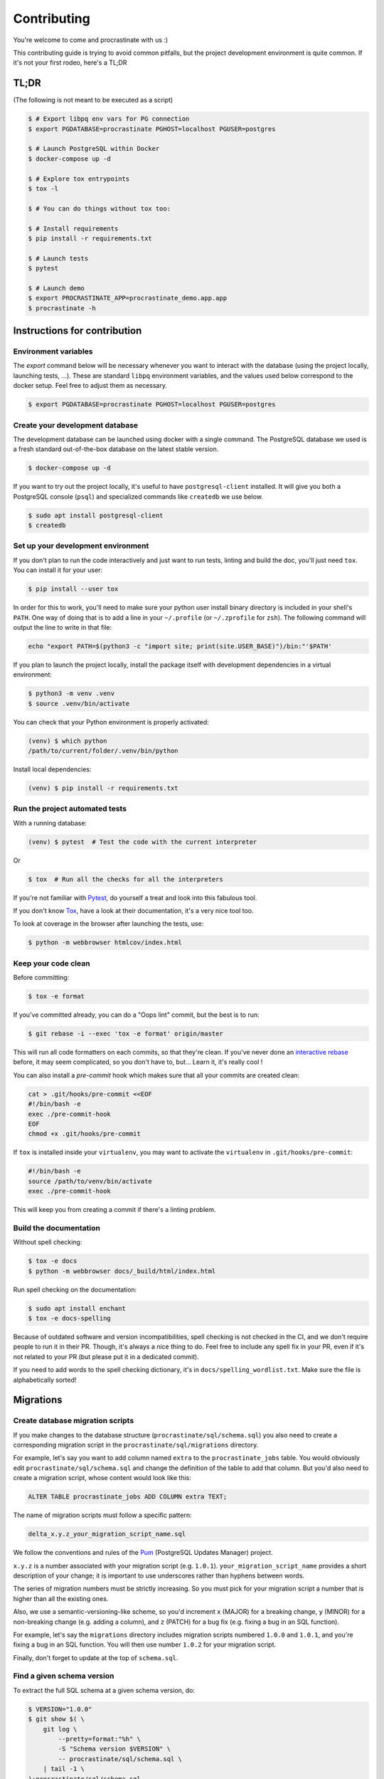 Contributing
============

You're welcome to come and procrastinate with us :)

This contributing guide is trying to avoid common pitfalls, but the project
development environment is quite common. If it's not your first rodeo, here's a TL;DR

TL;DR
-----

(The following is not meant to be executed as a script)

.. code-block:: console

    $ # Export libpq env vars for PG connection
    $ export PGDATABASE=procrastinate PGHOST=localhost PGUSER=postgres

    $ # Launch PostgreSQL within Docker
    $ docker-compose up -d

    $ # Explore tox entrypoints
    $ tox -l

    $ # You can do things without tox too:

    $ # Install requirements
    $ pip install -r requirements.txt

    $ # Launch tests
    $ pytest

    $ # Launch demo
    $ export PROCRASTINATE_APP=procrastinate_demo.app.app
    $ procrastinate -h

Instructions for contribution
-----------------------------

Environment variables
^^^^^^^^^^^^^^^^^^^^^

The `export` command below will be necessary whenever you want to interact with
the database (using the project locally, launching tests, ...).
These are standard ``libpq`` environment variables, and the values used below correspond
to the docker setup. Feel free to adjust them as necessary.

.. code-block:: console

    $ export PGDATABASE=procrastinate PGHOST=localhost PGUSER=postgres

Create your development database
^^^^^^^^^^^^^^^^^^^^^^^^^^^^^^^^

The development database can be launched using docker with a single command.
The PostgreSQL database we used is a fresh standard out-of-the-box database
on the latest stable version.

.. code-block:: console

    $ docker-compose up -d

If you want to try out the project locally, it's useful to have ``postgresql-client``
installed. It will give you both a PostgreSQL console (``psql``) and specialized
commands like ``createdb`` we use below.

.. code-block:: console

    $ sudo apt install postgresql-client
    $ createdb

Set up your development environment
^^^^^^^^^^^^^^^^^^^^^^^^^^^^^^^^^^^

If you don't plan to run the code interactively and just want to run tests,
linting and build the doc, you'll just need ``tox``. You can install it
for your user:

.. code-block:: console

    $ pip install --user tox

In order for this to work, you'll need to make sure your python user install binary
directory is included in your shell's ``PATH``. One way of doing that is to add
a line in your ``~/.profile`` (or ``~/.zprofile`` for ``zsh``). The following command
will output the line to write in that file:

.. code-block:: console

    echo "export PATH=$(python3 -c "import site; print(site.USER_BASE)")/bin:"'$PATH'

If you plan to launch the project locally, install the package itself with development
dependencies in a virtual environment:

.. code-block:: console

    $ python3 -m venv .venv
    $ source .venv/bin/activate

You can check that your Python environment is properly activated:

.. code-block:: console

    (venv) $ which python
    /path/to/current/folder/.venv/bin/python

Install local dependencies:

.. code-block:: console

    (venv) $ pip install -r requirements.txt

Run the project automated tests
^^^^^^^^^^^^^^^^^^^^^^^^^^^^^^^

With a running database:

.. code-block:: console

    (venv) $ pytest  # Test the code with the current interpreter

Or

.. code-block:: console

    $ tox  # Run all the checks for all the interpreters

If you're not familiar with Pytest_, do yourself a treat and look into this fabulous
tool.

.. _Pytest: https://docs.pytest.org/en/latest/

If you don't know Tox_, have a look at their documentation, it's a very nice tool too.

.. _Tox: https://tox.readthedocs.io/en/latest/

To look at coverage in the browser after launching the tests, use:

.. code-block:: console

    $ python -m webbrowser htmlcov/index.html

Keep your code clean
^^^^^^^^^^^^^^^^^^^^

Before committing:

.. code-block:: console

    $ tox -e format

If you've committed already, you can do a "Oops lint" commit, but the best is to run:

.. code-block:: console

    $ git rebase -i --exec 'tox -e format' origin/master

This will run all code formatters on each commits, so that they're clean.
If you've never done an `interactive rebase`_ before, it may seem complicated, so you
don't have to, but... Learn it, it's really cool !

.. _`interactive rebase`: https://git-scm.com/book/en/v2/Git-Tools-Rewriting-History

You can also install a `pre-commit`
hook which makes sure that all your commits are created clean:

.. code-block:: console

    cat > .git/hooks/pre-commit <<EOF
    #!/bin/bash -e
    exec ./pre-commit-hook
    EOF
    chmod +x .git/hooks/pre-commit

If ``tox`` is installed inside your ``virtualenv``, you may want to activate the
``virtualenv`` in ``.git/hooks/pre-commit``:

.. code-block:: bash

    #!/bin/bash -e
    source /path/to/venv/bin/activate
    exec ./pre-commit-hook

This will keep you from creating a commit if there's a linting problem.

Build the documentation
^^^^^^^^^^^^^^^^^^^^^^^

Without spell checking:

.. code-block:: console

    $ tox -e docs
    $ python -m webbrowser docs/_build/html/index.html

Run spell checking on the documentation:

.. code-block:: console

    $ sudo apt install enchant
    $ tox -e docs-spelling

Because of outdated software and version incompatibilities, spell checking is not
checked in the CI, and we don't require people to run it in their PR. Though, it's
always a nice thing to do. Feel free to include any spell fix in your PR, even if it's
not related to your PR (but please put it in a dedicated commit).

If you need to add words to the spell checking dictionary, it's in
``docs/spelling_wordlist.txt``. Make sure the file is alphabetically sorted!

Migrations
----------

Create database migration scripts
^^^^^^^^^^^^^^^^^^^^^^^^^^^^^^^^^

If you make changes to the database structure (``procrastinate/sql/schema.sql``) you
also need to create a corresponding migration script in the
``procrastinate/sql/migrations`` directory.

For example, let's say you want to add column named ``extra`` to the
``procrastinate_jobs`` table. You would obviously edit
``procrastinate/sql/schema.sql`` and change the definition of the table to add that
column. But you'd also need to create a migration script, whose content would look like
this:

.. code-block:: sql

    ALTER TABLE procrastinate_jobs ADD COLUMN extra TEXT;

The name of migration scripts must follow a specific pattern:

.. code-block::

    delta_x.y.z_your_migration_script_name.sql

We follow the conventions and rules of the `Pum`_ (PostgreSQL Updates Manager) project.

.. _`Pum`: https://github.com/opengisch/pum/

``x.y.z`` is a number associated with your migration script (e.g. ``1.0.1``).
``your_migration_script_name`` provides a short description of your change; it is
important to use underscores rather than hyphens between words.

The series of migration numbers must be strictly increasing. So you must pick for your
migration script a number that is higher than all the existing ones.

Also, we use a semantic-versioning-like scheme, so you'd increment ``x`` (MAJOR) for a
breaking change, ``y`` (MINOR) for a non-breaking change (e.g.  adding a column), and
``z`` (PATCH) for a bug fix (e.g. fixing a bug in an SQL function).

For example, let's say the ``migrations`` directory includes migration scripts numbered
``1.0.0`` and ``1.0.1``, and you're fixing a bug in an SQL function. You will then use
number ``1.0.2`` for your migration script.

Finally, don't forget to update at the top of ``schema.sql``.

Find a given schema version
^^^^^^^^^^^^^^^^^^^^^^^^^^^

To extract the full SQL schema at a given schema version, do:

.. code-block:: console

    $ VERSION="1.0.0"
    $ git show $( \
        git log \
            --pretty=format:"%h" \
            -S "Schema version $VERSION" \
            -- procrastinate/sql/schema.sql \
        | tail -1 \
    ):procrastinate/sql/schema.sql


Try our demo
------------

With a running database:

Launch a worker with:

.. code-block:: console

    (venv) $ export PROCRASTINATE_APP=procrastinate_demo.app.app
    (venv) $ procrastinate schema --apply
    (venv) $ procrastinate worker

Schedule some tasks with:

.. code-block:: console

    (venv) $ python -m procrastinate_demo

Wait, there are ``async`` and ``await`` keywords everywhere!?
-------------------------------------------------------------

Yes, in order to provide both a synchronous **and** asynchronous API, Procrastinate
needs to be asynchronous at core.

We're using a trick to avoid implementing two almost identical APIs for synchronous
and asynchronous usage. Find out more in the documentation, in the Discussions
section. If you need information on how to work with asynchronous Python, check out:

- The official documentation: https://docs.python.org/3/library/asyncio.html
- A more accessible guide by Brad Solomon: https://realpython.com/async-io-python/


Release a new version
---------------------

Prepare a changelog in a drafted GitHub release, and then release it, with a tag.
That's it.

The tag will be seen by Travis, that will then create a release (using the tag as
version number, thanks to our ``setup.py``), and push it to PyPI (using the new API
tokens and an environment variable). That build should also trigger a ReadTheDocs
build, which will read GitHub releases (thanks to our ``changelog`` extension) and
write a proper changelog in the published documentation.
